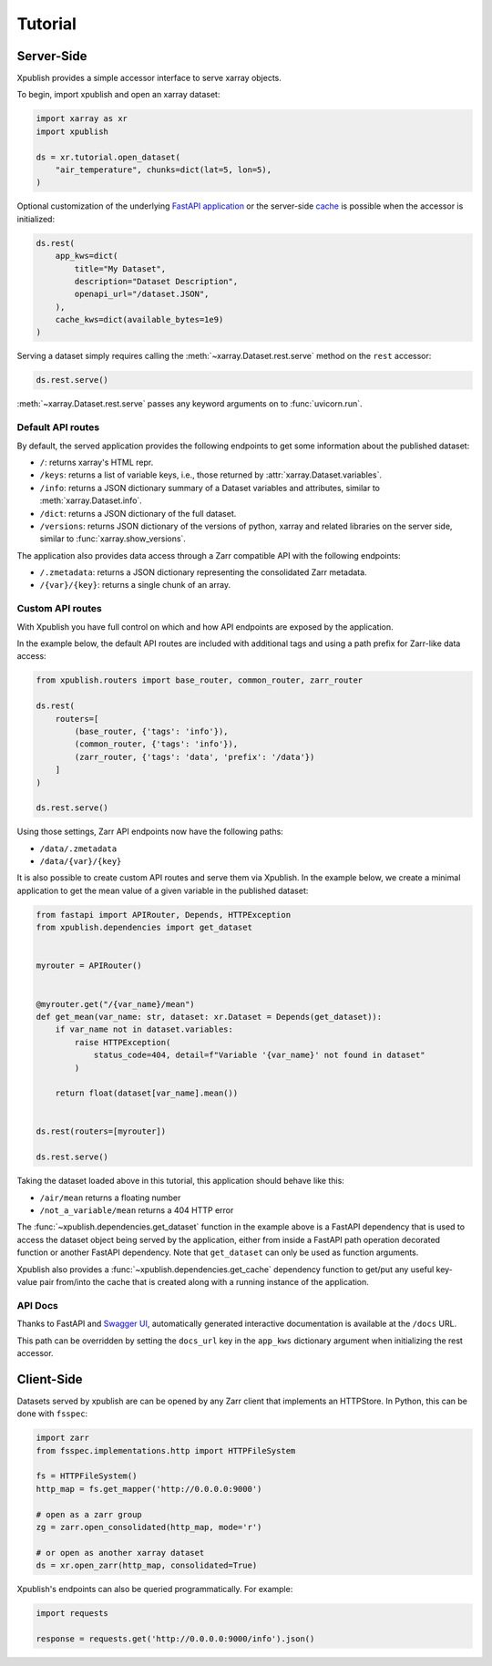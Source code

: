 ========
Tutorial
========

Server-Side
-----------

Xpublish provides a simple accessor interface to serve xarray objects.

To begin, import xpublish and open an xarray dataset:

.. code-block:: python

    import xarray as xr
    import xpublish

    ds = xr.tutorial.open_dataset(
        "air_temperature", chunks=dict(lat=5, lon=5),
    )

Optional customization of the underlying
`FastAPI application <https://fastapi.tiangolo.com>`_ or the server-side
`cache <https://github.com/dask/cachey>`_ is possible when the accessor
is initialized:

.. code-block:: python

    ds.rest(
        app_kws=dict(
            title="My Dataset",
            description="Dataset Description",
            openapi_url="/dataset.JSON",
        ),
        cache_kws=dict(available_bytes=1e9)
    )

Serving a dataset simply requires calling the :meth:`~xarray.Dataset.rest.serve`
method on the ``rest`` accessor:

.. code-block:: python

    ds.rest.serve()

:meth:`~xarray.Dataset.rest.serve` passes any keyword arguments on to
:func:`uvicorn.run`.

Default API routes
~~~~~~~~~~~~~~~~~~

By default, the served application provides the following endpoints to get some
information about the published dataset:

* ``/``: returns xarray's HTML repr.
* ``/keys``: returns a list of variable keys, i.e., those returned by :attr:`xarray.Dataset.variables`.
* ``/info``: returns a JSON dictionary summary of a Dataset variables and attributes, similar to :meth:`xarray.Dataset.info`.
* ``/dict``: returns a JSON dictionary of the full dataset.
* ``/versions``: returns JSON dictionary of the versions of python, xarray and related libraries on the server side, similar to :func:`xarray.show_versions`.

The application also provides data access through a Zarr compatible API with the
following endpoints:

* ``/.zmetadata``: returns a JSON dictionary representing the consolidated Zarr metadata.
* ``/{var}/{key}``: returns a single chunk of an array.

Custom API routes
~~~~~~~~~~~~~~~~~

With Xpublish you have full control on which and how API endpoints are exposed
by the application.

In the example below, the default API routes are included with additional tags
and using a path prefix for Zarr-like data access:

.. code-block:: python

   from xpublish.routers import base_router, common_router, zarr_router

   ds.rest(
       routers=[
           (base_router, {'tags': 'info'}),
           (common_router, {'tags': 'info'}),
           (zarr_router, {'tags': 'data', 'prefix': '/data'})
       ]
   )

   ds.rest.serve()

Using those settings, Zarr API endpoints now have the following paths:

* ``/data/.zmetadata``
* ``/data/{var}/{key}``

It is also possible to create custom API routes and serve them via Xpublish. In
the example below, we create a minimal application to get the mean value of a
given variable in the published dataset:

.. code-block:: python

   from fastapi import APIRouter, Depends, HTTPException
   from xpublish.dependencies import get_dataset


   myrouter = APIRouter()


   @myrouter.get("/{var_name}/mean")
   def get_mean(var_name: str, dataset: xr.Dataset = Depends(get_dataset)):
       if var_name not in dataset.variables:
           raise HTTPException(
               status_code=404, detail=f"Variable '{var_name}' not found in dataset"
           )

       return float(dataset[var_name].mean())


   ds.rest(routers=[myrouter])

   ds.rest.serve()

Taking the dataset loaded above in this tutorial, this application should behave
like this:

* ``/air/mean`` returns a floating number
* ``/not_a_variable/mean`` returns a 404 HTTP error

The :func:`~xpublish.dependencies.get_dataset` function in the example above is
a FastAPI dependency that is used to access the dataset object being served by
the application, either from inside a FastAPI path operation decorated function
or another FastAPI dependency. Note that ``get_dataset`` can only be used as
function arguments.

Xpublish also provides a :func:`~xpublish.dependencies.get_cache` dependency
function to get/put any useful key-value pair from/into the cache that is
created along with a running instance of the application.

API Docs
~~~~~~~~

Thanks to FastAPI and `Swagger UI`_, automatically generated
interactive documentation is available at the ``/docs`` URL.

This path can be overridden by setting the ``docs_url`` key in the ``app_kws``
dictionary argument when initializing the rest accessor.

.. _`Swagger UI`: https://github.com/swagger-api/swagger-ui

Client-Side
-----------

Datasets served by xpublish are can be opened by any Zarr client that
implements an HTTPStore. In Python, this can be done with ``fsspec``:

.. code-block:: python

    import zarr
    from fsspec.implementations.http import HTTPFileSystem

    fs = HTTPFileSystem()
    http_map = fs.get_mapper('http://0.0.0.0:9000')

    # open as a zarr group
    zg = zarr.open_consolidated(http_map, mode='r')

    # or open as another xarray dataset
    ds = xr.open_zarr(http_map, consolidated=True)

Xpublish's endpoints can also be queried programmatically. For example:

.. code-block:: python

    import requests

    response = requests.get('http://0.0.0.0:9000/info').json()
